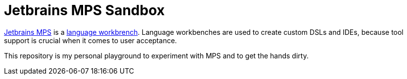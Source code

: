 = Jetbrains MPS Sandbox

https://www.jetbrains.com/mps/[Jetbrains MPS] is a https://www.martinfowler.com/articles/languageWorkbench.html[language
workbrench]. Language workbenches are used to create custom DSLs and IDEs, because tool support is crucial
when it comes to user acceptance.

This repository is my personal playground to experiment with MPS and to get the hands dirty.
